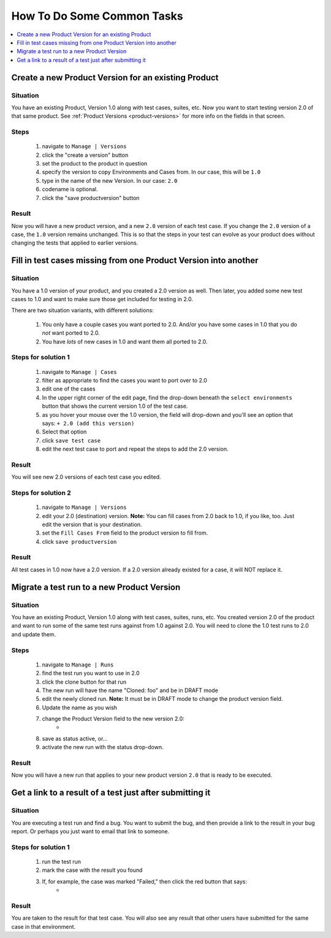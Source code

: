.. _howto:

How To Do Some Common Tasks
===========================

.. contents::
   :depth: 1
   :local:

Create a new Product Version for an existing Product
----------------------------------------------------

Situation
^^^^^^^^^
You have an existing Product, Version 1.0 along with
test cases, suites, etc.  Now you want to start testing version 2.0 of
that same product.  See :ref:`Product Versions <product-versions>` for more info
on the fields in that screen.

Steps
^^^^^
    #. navigate to ``Manage | Versions``
    #. click the "create a version" button
    #. set the product to the product in question
    #. specify the version to copy Environments and Cases from.  In our case,
       this will be ``1.0``
    #. type in the name of the new Version.  In our case: ``2.0``
    #. codename is optional.
    #. click the "save productversion" button

Result
^^^^^^
Now you will have a new product version, and a new ``2.0`` version of each test
case.  If you change the ``2.0`` version of a case, the ``1.0`` version remains
unchanged.  This is so that the steps in your test can evolve as your product
does without changing the tests that applied to earlier versions.


Fill in test cases missing from one Product Version into another
----------------------------------------------------------------

Situation
^^^^^^^^^
You have a 1.0 version of your product, and you created a 2.0
version as well.  Then later, you added some new test cases to 1.0 and want to
make sure those get included for testing in 2.0.

There are two situation variants, with different solutions:

    #. You only have a couple cases you want ported to 2.0.  And/or you have
       some cases in 1.0 that you do *not* want ported to 2.0.
    #. You have *lots* of new cases in 1.0 and want them all ported to 2.0.

Steps for solution 1
^^^^^^^^^^^^^^^^^^^^
    #. navigate to ``Manage | Cases``
    #. filter as appropriate to find the cases you want to port over to 2.0
    #. edit one of the cases
    #. In the upper right corner of the edit page, find the drop-down beneath
       the ``select environments`` button that shows the current version 1.0 of
       the test case.
    #. as you hover your mouse over the 1.0 version, the field will drop-down
       and you'll see an option that says: ``+ 2.0 (add this version)``
    #. Select that option
    #. click ``save test case``
    #. edit the next test case to port and repeat the steps to add the 2.0
       version.

Result
^^^^^^
You will see new 2.0 versions of each test case you edited.


Steps for solution 2
^^^^^^^^^^^^^^^^^^^^
    #. navigate to ``Manage | Versions``
    #. edit your 2.0 (destination) version.  **Note:** You can fill cases from
       2.0 back to 1.0, if you like, too.  Just edit the version that is your
       destination.
    #. set the ``Fill Cases From`` field to the product version to fill from.
    #. click ``save productversion``

Result
^^^^^^
All test cases in 1.0 now have a 2.0 version.  If a 2.0 version already existed
for a case, it will NOT replace it.


Migrate a test run to a new Product Version
-------------------------------------------

Situation
^^^^^^^^^
You have an existing Product, Version 1.0 along with
test cases, suites, runs, etc.  You created version 2.0 of the product and
want to run some of the same test runs against from 1.0 against 2.0.  You
will need to clone the 1.0 test runs to 2.0 and update them.

Steps
^^^^^
    #. navigate to ``Manage | Runs``
    #. find the test run you want to use in 2.0
    #. click the clone button for that run
    #. The new run will have the name "Cloned: foo" and be in DRAFT mode
    #. edit the newly cloned run.  **Note:** It must be in DRAFT mode to change
       the product version field.
    #. Update the name as you wish
    #. change the Product Version field to the new version 2.0:
        * |product_version|
    #. save as status active, or...
    #. activate the new run with the status drop-down.

Result
^^^^^^
Now you will have a new run that applies to your new product version ``2.0``
that is ready to be executed.


Get a link to a result of a test just after submitting it
---------------------------------------------------------

Situation
^^^^^^^^^
You are executing a test run and find a bug.  You want to submit the bug, and
then provide a link to the result in your bug report.  Or perhaps you just want
to email that link to someone.

Steps for solution 1
^^^^^^^^^^^^^^^^^^^^
    #. run the test run
    #. mark the case with the result you found
    #. If, for example, the case was marked "Failed," then click the red button that says:
        * |case_result|

Result
^^^^^^
You are taken to the result for that test case.  You will also see any result
that other users have submitted for the same case in that environment.

.. |case_result| image:: img/case_result.png
    :height: 40px

.. |product_version| image:: img/product_version.png
    :height: 40px


